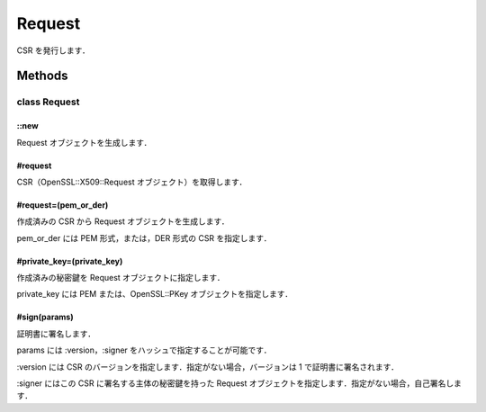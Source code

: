 =======
Request
=======

CSR を発行します．

Methods
=======

class Request
-------------

::new
^^^^^

Request オブジェクトを生成します．

#request
^^^^^^^^

CSR（OpenSSL::X509::Request オブジェクト）を取得します．

#request=(pem_or_der)
^^^^^^^^^^^^^^^^^^^^^

作成済みの CSR から Request オブジェクトを生成します．

pem_or_der には PEM 形式，または，DER 形式の CSR を指定します．

#private_key=(private_key)
^^^^^^^^^^^^^^^^^^^^^^^^^^

作成済みの秘密鍵を Request オブジェクトに指定します．

private_key には PEM または、OpenSSL::PKey オブジェクトを指定します．

#sign(params)
^^^^^^^^^^^^^

証明書に署名します．

params には :version，:signer をハッシュで指定することが可能です．

:version には CSR のバージョンを指定します．指定がない場合，バージョンは 1 で証明書に署名されます．

:signer にはこの CSR に署名する主体の秘密鍵を持った Request オブジェクトを指定します．指定がない場合，自己署名します．
